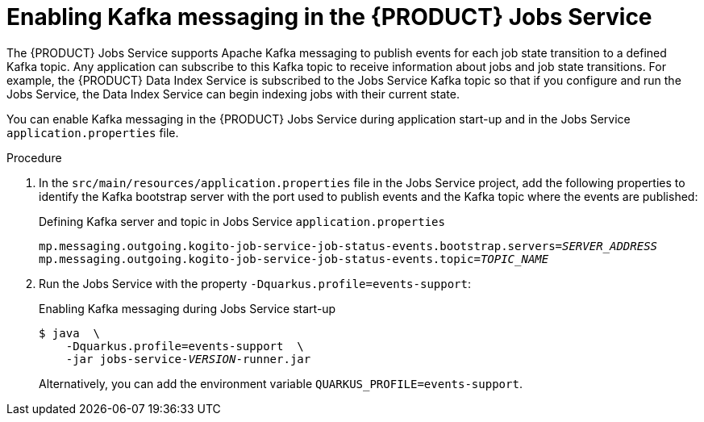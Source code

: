 [id='proc-jobs-service-messaging_{context}']
= Enabling Kafka messaging in the {PRODUCT} Jobs Service

The {PRODUCT} Jobs Service supports Apache Kafka messaging to publish events for each job state transition to a defined Kafka topic. Any application can subscribe to this Kafka topic to receive information about jobs and job state transitions. For example, the {PRODUCT} Data Index Service is subscribed to the Jobs Service Kafka topic so that if you configure and run the Jobs Service, the Data Index Service can begin indexing jobs with their current state.

You can enable Kafka messaging in the {PRODUCT} Jobs Service during application start-up and in the Jobs Service `application.properties` file.

.Procedure
. In the `src/main/resources/application.properties` file in the Jobs Service project, add the following properties to identify the Kafka bootstrap server with the port used to publish events and the Kafka topic where the events are published:
+
.Defining Kafka server and topic in Jobs Service `application.properties`
[source,subs="+quotes"]
----
mp.messaging.outgoing.kogito-job-service-job-status-events.bootstrap.servers=__SERVER_ADDRESS__
mp.messaging.outgoing.kogito-job-service-job-status-events.topic=__TOPIC_NAME__
----
. Run the Jobs Service with the property `-Dquarkus.profile=events-support`:
+
--
.Enabling Kafka messaging during Jobs Service start-up
[source,subs="+quotes"]
----
$ java  \
    -Dquarkus.profile=events-support  \
    -jar jobs-service-__VERSION__-runner.jar
----

Alternatively, you can add the environment variable `QUARKUS_PROFILE=events-support`.
--










